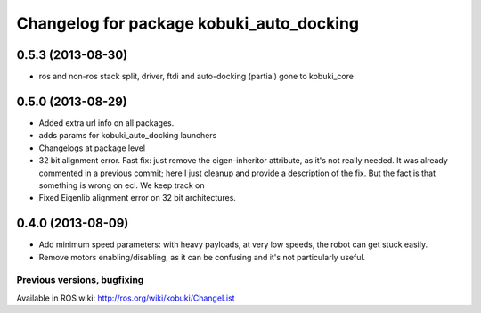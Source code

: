 ^^^^^^^^^^^^^^^^^^^^^^^^^^^^^^^^^^^^^^^^^
Changelog for package kobuki_auto_docking
^^^^^^^^^^^^^^^^^^^^^^^^^^^^^^^^^^^^^^^^^

0.5.3 (2013-08-30)
------------------
* ros and non-ros stack split, driver, ftdi and auto-docking (partial) gone to kobuki_core

0.5.0 (2013-08-29)
------------------
* Added extra url info on all packages.
* adds params for kobuki_auto_docking launchers
* Changelogs at package level
* 32 bit alignment error. Fast fix: just remove the
  eigen-inheritor attribute, as it's not really needed. It was already
  commented in a previous commit; here I just cleanup and provide a
  description of the fix.
  But the fact is that something is wrong on ecl. We keep track on
* Fixed Eigenlib alignment error on 32 bit architectures.

0.4.0 (2013-08-09)
------------------
* Add minimum speed parameters: with heavy payloads, at very low speeds, the robot can get stuck easily.
* Remove motors enabling/disabling, as it can be confusing and it's not particularly useful.


Previous versions, bugfixing
============================

Available in ROS wiki: http://ros.org/wiki/kobuki/ChangeList
